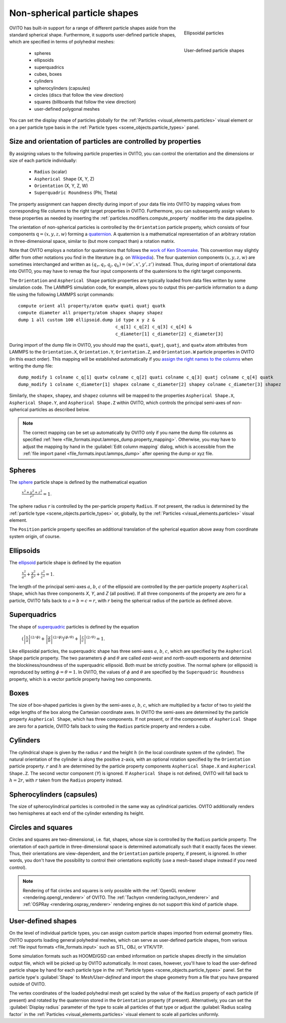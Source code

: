 .. _howto.aspherical_particles:

Non-spherical particle shapes
=============================

.. figure:: /images/howtos/ellipsoid_particles_example1.*
   :figwidth: 25%
   :align: right
   
   Ellipsoidal particles

.. figure:: /images/howtos/particles_usershape_example.jpg
   :figwidth: 25%
   :align: right

   User-defined particle shapes

OVITO has built-in support for a range of different particle shapes aside from the standard spherical shape.
Furthermore, it supports user-defined particle shapes, which are specified in terms of polyhedral meshes:

 - spheres
 - ellipsoids
 - superquadrics
 - cubes, boxes
 - cylinders
 - spherocylinders (capsules)
 - circles (discs that follow the view direction)
 - squares (billboards that follow the view direction)
 - user-defined polygonal meshes

You can set the display shape of particles globally for the :ref:`Particles <visual_elements.particles>` visual element
or on a per particle type basis in the :ref:`Particle types <scene_objects.particle_types>` panel.

.. _howto.aspherical_particles.orientation:

Size and orientation of particles are controlled by properties
""""""""""""""""""""""""""""""""""""""""""""""""""""""""""""""

By assigning values to the following particle properties in OVITO, you can control the orientation and the dimensions or size of 
each particle individually:

   - ``Radius`` (scalar)
   - ``Aspherical Shape`` (X, Y, Z)
   - ``Orientation`` (X, Y, Z, W)
   - ``Superquadric Roundness`` (Phi, Theta)

The property assignment can happen directly during import of your data file into OVITO by mapping values from corresponding
file columns to the right target properties in OVITO. Furthermore, you can subsequently assign values to these properties as needed by inserting
the :ref:`particles.modifiers.compute_property` modifier into the data pipeline.

The orientation of non-spherical particles is controlled by the ``Orientation`` particle property,
which consists of four components :math:`\mathrm{q} = (x, y, z, w)` forming a `quaternion <https://en.wikipedia.org/wiki/Quaternions_and_spatial_rotation>`__. 
A quaternion is a mathematical representation of an arbitrary rotation in three-dimensional space, similar to (but more compact than)
a rotation matrix.

Note that OVITO employs a notation for quaternions that follows the `work of Ken Shoemake <https://www.ljll.math.upmc.fr/~frey/papers/scientific%20visualisation/Shoemake%20K.,%20Quaternions.pdf>`__.
This convention may slightly differ from other notations you find in the literature (e.g. on `Wikipedia <https://en.wikipedia.org/wiki/Quaternions_and_spatial_rotation>`__).
The four quaternion components :math:`(x, y, z, w)` are sometimes interchanged and written as :math:`(q_r,q_i,q_j,q_k) = (w',x',y',z')` instead.
Thus, during import of orientational data into OVITO, you may have to remap the four input components of the quaternions to the right target components.

The ``Orientation`` and ``Aspherical Shape`` particle properties are typically loaded from data files written by some simulation code. The LAMMPS simulation code, for example, 
allows you to output this per-particle information to a dump file using the following LAMMPS script commands:

:: 

  compute orient all property/atom quatw quati quatj quatk
  compute diameter all property/atom shapex shapey shapez
  dump 1 all custom 100 ellipsoid.dump id type x y z &
                                       c_q[1] c_q[2] c_q[3] c_q[4] &
                                       c_diameter[1] c_diameter[2] c_diameter[3]

During import of the dump file in OVITO, you should map the ``quati``, ``quatj``, ``quatj``, and ``quatw`` atom attributes from LAMMPS  
to the ``Orientation.X``, ``Orientation.Y``, ``Orientation.Z``, and ``Orientation.W`` particle properties in OVITO (in this exact order). 
This mapping will be established automatically if you `assign the right names to the columns <https://docs.lammps.org/dump_modify.html>`__ 
when writing the dump file: 

:: 

  dump_modify 1 colname c_q[1] quatw colname c_q[2] quati colname c_q[3] quatj colname c_q[4] quatk
  dump_modify 1 colname c_diameter[1] shapex colname c_diameter[2] shapey colname c_diameter[3] shapez

Similarly, the ``shapex``, ``shapey``, and ``shapez`` columns will be mapped to the properties ``Aspherical Shape.X``, ``Aspherical Shape.Y``, and ``Aspherical Shape.Z``
within OVITO, which controls the principal semi-axes of non-spherical particles as described below. 

.. note::

   The correct mapping can be set up automatically by OVITO only if you name the dump file columns as specified 
   :ref:`here <file_formats.input.lammps_dump.property_mapping>`. Otherwise, you may have to adjust the mapping by hand in the :guilabel:`Edit column mapping` dialog, 
   which is accessible from the :ref:`file import panel <file_formats.input.lammps_dump>` after opening the dump or xyz file.

.. _howto.aspherical_particles.spheres:

Spheres
"""""""

.. image:: /images/howtos/spherical_particles.jpg
   :width: 25%
   :align: right

The `sphere <https://en.wikipedia.org/wiki/Sphere>`__ particle shape is defined by the mathematical equation
 
  :math:`{\displaystyle {\frac {x^2 + y^2 + z^2}{r^2}} = 1}`.

The sphere radius :math:`r` is controlled by the per-particle property ``Radius``. If not present, the radius is determined by the 
:ref:`particle type <scene_objects.particle_types>` or, globally, by the :ref:`Particles <visual_elements.particles>` visual element.

The ``Position`` particle property specifies an additional translation of the spherical equation above away from coordinate system origin, of course.

.. _howto.aspherical_particles.ellipsoids:

Ellipsoids
""""""""""

.. image:: /images/howtos/ellipsoid_particles_example1.*
   :width: 25%
   :align: right

The `ellipsoid <https://en.wikipedia.org/wiki/Ellipsoid>`__ particle shape is defined by the equation

  :math:`{\displaystyle {\frac {x^2}{a^2}}+{\frac {y^2}{b^2}}+{\frac {z^2}{c^2}} = 1}`.

The length of the principal semi-axes :math:`a`, :math:`b`, :math:`c` of the ellipsoid are controlled by the per-particle property ``Aspherical Shape``,
which has three components `X`, `Y`, and `Z` (all positive). If all three components of the property are zero for a particle,
OVITO falls back to :math:`a=b=c=r`, with :math:`r` being the spherical radius of the particle as defined above.

.. _howto.aspherical_particles.superquadrics:

Superquadrics
"""""""""""""

.. image:: /images/howtos/superquadrics.jpg
   :width: 25%
   :align: right

The shape of `superquadric <https://en.wikipedia.org/wiki/Superquadrics>`__ particles is defined by the equation

  :math:`{\displaystyle \left( {\left| \frac{x}{a} \right| ^{(2/\phi)}} + {\left| \frac{y}{b} \right| ^{(2/\phi)}} \right) ^{(\phi/\theta)} + {\left| \frac{z}{c} \right| ^{(2/\theta)}} = 1}`.

Like ellipsoidal particles, the superquadric shape has three semi-axes :math:`a`, :math:`b`, :math:`c`, which are specified by
the ``Aspherical Shape`` particle property. The two parameters :math:`\phi` and :math:`\theta` are called *east-west* and *north-south* exponents and determine 
the blockiness/roundness of the superquadric ellipsoid. Both must be strictly positive. The normal sphere (or ellipsoid) is reproduced by setting :math:`\phi = \theta = 1`.
In OVITO, the values of :math:`\phi` and :math:`\theta` are specified by the ``Superquadric Roundness`` property, which is a vector particle property having two components.

.. _howto.aspherical_particles.boxes:

Boxes
"""""

.. image:: /images/howtos/box_particles_example1.*
   :width: 25%
   :align: right

The size of box-shaped particles is given by the semi-axes :math:`a`, :math:`b`, :math:`c`, which are multiplied by a factor of two to yield the edge lengths of the box along the 
Cartesian coordinate axes. In OVITO the semi-axes are determined by the particle property ``Aspherical Shape``, which has three components. 
If not present, or if the components of ``Aspherical Shape`` are zero for a particle, OVITO falls back to using the ``Radius`` particle property and renders a cube.

.. _howto.aspherical_particles.cylinders:

Cylinders
"""""""""

The cylindrical shape is given by the radius :math:`r` and the height :math:`h` (in the local coordinate system of the cylinder). The natural orientation of the cylinder is along the positive z-axis,
with an optional rotation specified by the ``Orientation`` particle property. :math:`r` and :math:`h` are determined by the particle property components ``Aspherical Shape.X`` and ``Aspherical Shape.Z``. 
The second vector component (`Y`) is ignored. If ``Aspherical Shape`` is not defined, OVITO will fall back to :math:`h = 2 r`, with :math:`r` taken from the ``Radius`` property instead.

.. _howto.aspherical_particles.capsules:

Spherocylinders (capsules)
""""""""""""""""""""""""""

.. image:: /images/howtos/spherocylinder_particles_example1.*
   :width: 25%
   :align: right

The size of spherocylindrical particles is controlled in the same way as cylindrical particles. OVITO additionally renders two hemispheres at each end of the cylinder extending its height.

.. _howto.aspherical_particles.circles_and_squares:

Circles and squares
"""""""""""""""""""

Circles and squares are two-dimensional, i.e. flat, shapes, whose size is controlled by the ``Radius`` particle property. The orientation
of each particle in three-dimensional space is determined automatically such that it exactly faces the viewer. Thus, their orientations are view-dependent, 
and the ``Orientation`` particle property, if present, is ignored. In other words, you don't have the possibility to control their orientations explicitly
(use a mesh-based shape instead if you need control).

.. note::

  Rendering of flat circles and squares is only possible with the :ref:`OpenGL renderer <rendering.opengl_renderer>` of OVITO. The :ref:`Tachyon <rendering.tachyon_renderer>` and :ref:`OSPRay <rendering.ospray_renderer>` rendering engines 
  do not support this kind of particle shape.

.. _howto.aspherical_particles.user_shapes:

User-defined shapes
"""""""""""""""""""

.. image:: /images/howtos/particles_usershape_example.jpg
   :width: 25%
   :align: right

On the level of individual particle types, you can assign custom particle shapes imported from external geometry files.
OVITO supports loading general polyhedral meshes, which can serve as user-defined particle shapes, from various :ref:`file input formats <file_formats.input>`
such as STL, OBJ, or VTK/VTP.

Some simulation formats such as HOOMD/GSD can embed information on particle shapes directly in the simulation output file, which will be picked up by OVITO automatically. 
In most cases, however, you'll have to load the user-defined particle shape by hand for each particle type in the :ref:`Particle types <scene_objects.particle_types>` panel.
Set the particle type's :guilabel:`Shape` to `Mesh/User-defined` and import the shape geometry from a file that you have prepared outside of OVITO.

The vertex coordinates of the loaded polyhedral mesh get scaled by the value of the ``Radius`` property of each particle (if present)
and rotated by the quaternion stored in the ``Orientation`` property (if present). Alternatively, you can set the 
:guilabel:`Display radius` parameter of the type to scale all particles of that type or adjust the :guilabel:`Radius scaling factor`
in the :ref:`Particles <visual_elements.particles>` visual element to scale all particles uniformly.